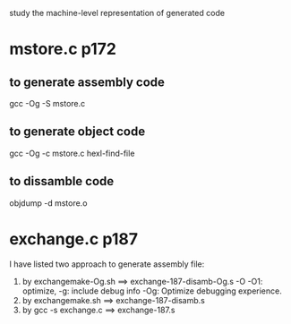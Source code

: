 study the machine-level representation of generated code

* mstore.c  p172

** to generate assembly code
     gcc -Og -S mstore.c

** to generate object code
     gcc -Og -c mstore.c
     hexl-find-file
** to dissamble code
     objdump -d mstore.o



* exchange.c p187
  I have listed two approach to generate assembly file:
    1) by exchangemake-Og.sh ==> exchange-187-disamb-Og.s   
             -O -O1: optimize,  -g: include debug info
             -Og: Optimize debugging experience.
    2) by exchangemake.sh ==> exchange-187-disamb.s
    3) by gcc -s exchange.c ==> exchange-187.s
